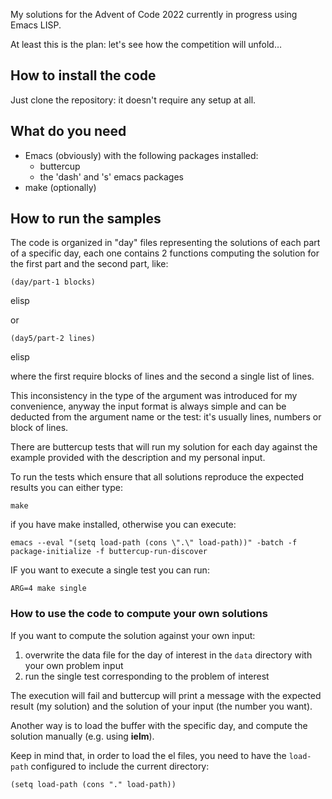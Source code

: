 
My solutions for the Advent of Code 2022 currently in progress using Emacs LISP.

At least this is the plan: let's see how the competition will unfold…

** How to install the code

Just clone the repository: it doesn't require any setup at all.

** What do you need

- Emacs (obviously) with the following packages installed:
  - buttercup
  - the 'dash' and 's' emacs packages
- make (optionally)

** How to run the samples

The code is organized in "day" files representing the solutions of each part of a specific day, each one contains 2 functions computing the solution for the first part and the second part, like:

#+begin_src elisp
(day/part-1 blocks)
#+end_src elisp

or 

#+begin_src elisp
(day5/part-2 lines)
#+end_src elisp

where the first require blocks of lines and the second a single list of lines.

This inconsistency in the type of the argument was introduced for my convenience, anyway the input format is always simple and can be deducted from the argument name or the test:  it's usually lines, numbers or block of lines.

There are buttercup tests that will run my solution for each day against the example provided with the description and my personal input.

To run the tests which ensure that all solutions reproduce the expected results you can either type:

#+begin_src shell
make
#+end_src

if you have make installed, otherwise you can execute:

#+begin_src shell
emacs --eval "(setq load-path (cons \".\" load-path))" -batch -f package-initialize -f buttercup-run-discover
#+end_src

IF you want to execute a single test you can run:

#+begin_src shell
ARG=4 make single
#+end_src

*** How to use the code to compute your own solutions

If you want to compute the solution against your own input:

1. overwrite the data file for the day of interest in the  =data= directory with your own problem input
2. run the single test corresponding to the problem of interest

The execution will fail and buttercup will print a message with the expected result (my solution) and the solution of your input (the number you want).

Another way is to load the buffer with the specific day, and compute the solution manually (e.g. using *ielm*).

Keep in mind that, in order to load the el files, you need to have the =load-path= configured to include the current directory:

#+begin_src elisp
(setq load-path (cons "." load-path))
#+end_src


